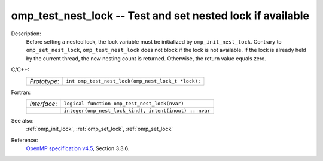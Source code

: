 ..
  Copyright 1988-2022 Free Software Foundation, Inc.
  This is part of the GCC manual.
  For copying conditions, see the GPL license file

.. _omp_test_nest_lock:

omp_test_nest_lock -- Test and set nested lock if available
***********************************************************

Description:
  Before setting a nested lock, the lock variable must be initialized by
  ``omp_init_nest_lock``.  Contrary to ``omp_set_nest_lock``,
  ``omp_test_nest_lock`` does not block if the lock is not available.
  If the lock is already held by the current thread, the new nesting count
  is returned.  Otherwise, the return value equals zero.

C/C++:
  .. list-table::

     * - *Prototype*:
       - ``int omp_test_nest_lock(omp_nest_lock_t *lock);``

Fortran:
  .. list-table::

     * - *Interface*:
       - ``logical function omp_test_nest_lock(nvar)``
     * -
       - ``integer(omp_nest_lock_kind), intent(inout) :: nvar``

See also:
  :ref:`omp_init_lock`, :ref:`omp_set_lock`, :ref:`omp_set_lock`

Reference:
  `OpenMP specification v4.5 <https://www.openmp.org>`_, Section 3.3.6.